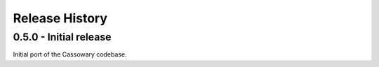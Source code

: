 Release History
===============

0.5.0 - Initial release
-----------------------

Initial port of the Cassowary codebase.
